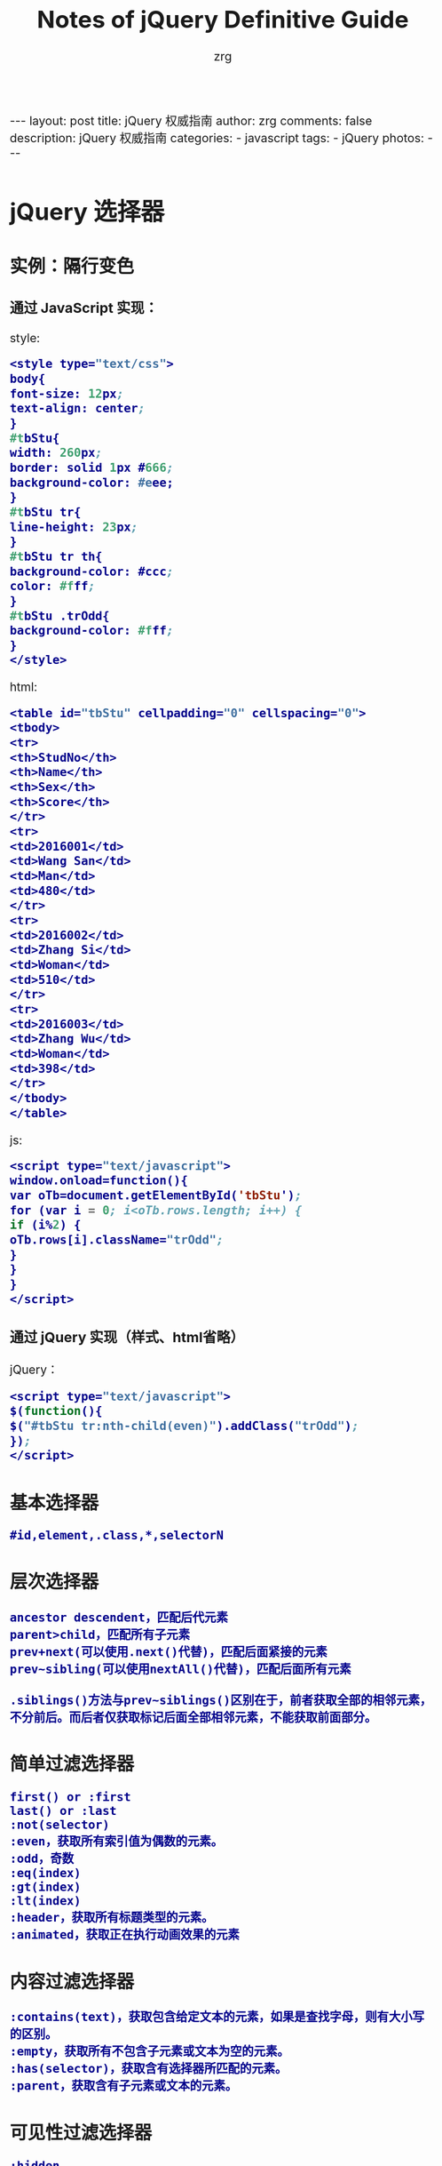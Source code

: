 #+TITLE:     Notes of jQuery Definitive Guide
#+AUTHOR:    zrg
#+EMAIL:     zrg1390556487@gmail.com
#+LANGUAGE:  cn
#+OPTIONS:   H:3 num:nil toc:nil \n:nil @:t ::t |:t ^:nil -:t f:t *:t <:t
#+OPTIONS:   TeX:t LaTeX:t skip:nil d:nil todo:t pri:nil tags:not-in-toc
#+INFOJS_OPT: view:plain toc:t ltoc:t mouse:underline buttons:0 path:http://cs3.swfc.edu.cn/~20121156044/.org-info.js />
#+HTML_HEAD: <link rel="stylesheet" type="text/css" href="http://cs3.swfu.edu.cn/~20121156044/.org-manual.css" />
#+HTML_HEAD_EXTRA: <style>body {font-size:16pt} code {font-weight:bold;font-size:100%; color:darkblue}</style>
#+EXPORT_SELECT_TAGS: export
#+EXPORT_EXCLUDE_TAGS: noexport
#+LINK_UP:   
#+LINK_HOME: 
#+XSLT: 

#+BEGIN_EXPORT html
---
layout: post
title: jQuery 权威指南
author: zrg
comments: false
description: jQuery 权威指南
categories:
- javascript
tags:
- jQuery
photos:
---
#+END_EXPORT

# (setq org-export-html-use-infojs nil)
# (setq org-export-html-style nil)

* jQuery 选择器
** 实例：隔行变色
*** 通过 JavaScript 实现：
style:
#+BEGIN_SRC emacs-lisp
<style type="text/css">
body{
font-size: 12px;
text-align: center;
}
#tbStu{
width: 260px;
border: solid 1px #666;
background-color: #eee;
}
#tbStu tr{
line-height: 23px;
}
#tbStu tr th{
background-color: #ccc;
color: #fff;
}
#tbStu .trOdd{
background-color: #fff;
}
</style>
#+END_SRC
html:
#+BEGIN_SRC emacs-lisp
<table id="tbStu" cellpadding="0" cellspacing="0">
<tbody>
<tr>
<th>StudNo</th>
<th>Name</th>
<th>Sex</th>
<th>Score</th>
</tr>
<tr>
<td>2016001</td>
<td>Wang San</td>
<td>Man</td>
<td>480</td>
</tr>
<tr>
<td>2016002</td>
<td>Zhang Si</td>
<td>Woman</td>
<td>510</td>
</tr>
<tr>
<td>2016003</td>
<td>Zhang Wu</td>
<td>Woman</td>
<td>398</td>
</tr>
</tbody>
</table>
#+END_SRC
js:
#+BEGIN_SRC emacs-lisp
<script type="text/javascript">
window.onload=function(){
var oTb=document.getElementById('tbStu');
for (var i = 0; i<oTb.rows.length; i++) {
if (i%2) {
oTb.rows[i].className="trOdd";
}
}
}
</script>
#+END_SRC

*** 通过 jQuery 实现（样式、html省略）
jQuery：
#+BEGIN_SRC emacs-lisp
<script type="text/javascript">
$(function(){
$("#tbStu tr:nth-child(even)").addClass("trOdd");
});
</script>
#+END_SRC
** 基本选择器
: #id,element,.class,*,selectorN
** 层次选择器
: ancestor descendent，匹配后代元素
: parent>child，匹配所有子元素
: prev+next(可以使用.next()代替)，匹配后面紧接的元素
: prev~sibling(可以使用nextAll()代替)，匹配后面所有元素
: 
: .siblings()方法与prev~siblings()区别在于，前者获取全部的相邻元素，不分前后。而后者仅获取标记后面全部相邻元素，不能获取前面部分。
** 简单过滤选择器
: first() or :first
: last() or :last
: :not(selector)
: :even，获取所有索引值为偶数的元素。
: :odd，奇数
: :eq(index)
: :gt(index)
: :lt(index)
: :header，获取所有标题类型的元素。
: :animated，获取正在执行动画效果的元素
** 内容过滤选择器
: :contains(text)，获取包含给定文本的元素，如果是查找字母，则有大小写的区别。
: :empty，获取所有不包含子元素或文本为空的元素。
: :has(selector)，获取含有选择器所匹配的元素。
: :parent，获取含有子元素或文本的元素。
** 可见性过滤选择器
: :hidden
: :visible，可见元素
** 属性过滤选择器
: [attribute]，获取包含给定属性的元素
: [attribute=value]，获取等于给定的属性是某个特定值的元素
: [attribute!=value]，获取不等于给定的属性是某个特定值的元素
: [attribute^=value]，获取给定的属性是以某些值开始的元素
: [attribute$=value]，获取给定的属性是以某些值结尾的元素
: [attribute*=value]，获取给定的属性是以包含某些值的元素
: [selector1][selector2][selectorN]，获取满足多个条件的复合属性的元素
** 子元素过滤选择器
: :nth-child(eq|even|odd|index)，获取每个父元素下的特定位置元素，索引号从1开始
: :first-child，获取每个父元素下的第一个子元素
: :last-child，获取每个父元素下的最后一个子元素
: :only-child，获取每个父元素下的仅有的一个子元素
** 表单对象属性过滤选择器
: :enabled，可用的元素
: :disabled，不可用的元素
: :checked，被选中的元素
: :selected，被选中option的元素
** 表单选择器
: :input，input/texteara/select
: :text
: :password
: :radio
: :checkbox
: :submit
: :image
: :reset
: :button
: :file
* jQuery操作DOM
** 访问元素
*** attr()，对元素属性执行获取和设置操作
: 获取元素属性格式：
:             attr(name)
: 元素设置格式：
:             attr(key,value)
:             attr(key,function(index))
: 
*** removeAttr()，删除某一指定的属性
: 删除元素属性格式：
:             removeAttr(name)
: 
*** 元素内容操作
: html(),html(val),text(),text(val)
*** 获取或设置元素值
: val(val)，如果不带参数，则是获取某元素的值；反之，则是将参数val的值赋给某元素，即设置元素的值。
: 可以获取多个选项值：
:     va().join(",")
*** 元素样式操作
: css(name,value)
: addClass(class) or addClass(class1 class1...)
: toggleClass(class)，类别切换
: removeClass(class)
** 节点元素操作
*** 创建节点元素
: $(html)
eg:
#+BEGIN_SRC emacs-lisp
var $div=$("<div title="xxx">Write Less Do More</div>");
$("body").append($div);
#+END_SRC
*** 插入节点
: 内部插入:
: append(content)
: append(function(index,html))
: appendTo(content)
: prepend(content)
: prepend(function(index,html))
: prependTo(content)
: 
: 外部插入：
: after(content)
: after(function)
: before(content)
: before(function)
: insertAfter(content)
: insertBefore(content)
: 
*** 复制节点
: clone(true)
: 
*** 替换节点
: replaceWith(content)
: replaceAll(selector)
: 
*** 包裹节点
: wrap(html)
: ...
** 遍历与删除
*** 遍历元素
: each(callback)
*** 删除元素
: remove([expr]
: empty()
* jQuery事件 
** 事件机制
: 冒泡现象:
: 实际需要中，我们并不希望事件的冒泡现象发生，即单击了按钮就执行单一的单击事件，而不触发其他外围事件。
: 
: jQuery中通过stopPropagation()方法来实现。
: event.stopPropagation()
: 也可以通过 return false; 实现停止事件的冒泡过程。
** 各种事件
*** 页面载入事件
: ready()，类似于js中的OnLoad()方法。OnLoad()方法的执行必须是页面元素的全部加载完成才触发。
: 
ready()写法：
#+BEGIN_SRC emacs-lisp
$(document).ready(function(){
//code
});
#+END_SRC

#+BEGIN_SRC emacs-lisp
$(function(){
//code
});
#+END_SRC

#+BEGIN_SRC emacs-lisp
jQuery(document).ready(function(){
//code
});
#+END_SRC

#+BEGIN_SRC emacs-lisp
jQuery(function(){
//code
});
#+END_SRC
*** 绑定事件
#+BEGIN_SRC emacs-lisp
$(function(){
 $("#btnShow").click(function(){
  //code
 });
});

or

bind(type,[data],fn)
eg:
$(function(){
 $("#btnBind").bind("click",function(){ //绑定多个事件，可使用空格而隔开
  $(this).attr("disabled","disabled");
 });
});

eg：映射方式绑定
$(function(){
 $(".txt").bind({focus:function(){
   $("#divTip").show();$("#divTip").html("xxx");},
   change:function(){$("#divTip").show();$("#divTip").html("xxx");}
 });
});
#+END_SRC
*** 切换事件
: hover()
: toggle(fun1,fun2,[fun3,fun4,...])

#+BEGIN_SRC emacs-lisp
$("a").hover(function(){
 //code1
 },function(){
 //code2
});

or

$("a").mouseenter(function(){
 //code1
});
$("a").mouseleave(function(){
 //code2
});
#+END_SRC
*** 移除事件
: unbind([type],[fun])
*** 其他事件
: one(type,[data],fun)，为所选元素绑定一次触发一次的处理函数
: trigger(type,[data])，在所选的元素上触发指定类型的事件。
** 表单应用
** 列表应用
** 网页选项卡应用
* jQuery动画与特效
** 显示与隐藏
JavaScript：
#+BEGIN_SRC emacs-lisp

#+END_SRC
JQuery：
#+BEGIN_SRC emacs-lisp

#+END_SRC
  
* Ajax与jQuery
#+BEGIN_SRC emacs-lisp

#+END_SRC

#+BEGIN_SRC emacs-lisp

#+END_SRC
* jQuery插件
** 常用插件
** UI插件
* jQuery实用工具函数
* jQuery性能优化与最佳实践
* 实例小贴士
#+BEGIN_SRC emacs-lisp

#+END_SRC

#+BEGIN_SRC emacs-lisp

#+END_SRC

#+BEGIN_SRC emacs-lisp

#+END_SRC
